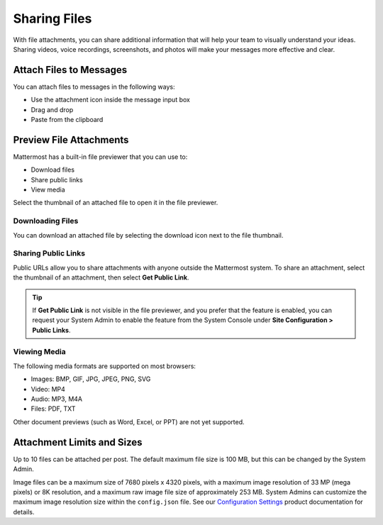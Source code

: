 Sharing Files
===============

|all-plans| |cloud| |self-hosted|

.. |all-plans| image:: ../images/all-plans-badge.png
  :scale: 30
  :target: https://mattermost.com/pricing
  :alt: Available in Mattermost Free and Starter subscription plans.

.. |cloud| image:: ../images/cloud-badge.png
  :scale: 30
  :target: https://mattermost.com/deploy
  :alt: Available for Mattermost Cloud deployments.

.. |self-hosted| image:: ../images/self-hosted-badge.png
  :scale: 30
  :target: https://mattermost.com/deploy
  :alt: Available for Mattermost Self-Hosted deployments.

With file attachments, you can share additional information that will help your team to visually understand your ideas. Sharing videos, voice recordings, screenshots, and photos will make your messages more effective and clear.

Attach Files to Messages
------------------------

You can attach files to messages in the following ways:

-  Use the attachment icon inside the message input box
-  Drag and drop
-  Paste from the clipboard

Preview File Attachments
------------------------

Mattermost has a built-in file previewer that you can use to:

-  Download files
-  Share public links
-  View media

Select the thumbnail of an attached file to open it in the file previewer.

Downloading Files
~~~~~~~~~~~~~~~~~

You can download an attached file by selecting the download icon next to the file thumbnail.

Sharing Public Links
~~~~~~~~~~~~~~~~~~~~

Public URLs allow you to share attachments with anyone outside the Mattermost system. To share an attachment, select the thumbnail of an attachment, then select **Get Public Link**.

.. tip::
  
  If **Get Public Link** is not visible in the file previewer, and you prefer that the feature is enabled, you can request your System Admin to enable the feature from the System Console under **Site Configuration > Public Links**.

Viewing Media
~~~~~~~~~~~~~~

The following media formats are supported on most browsers:

-  Images: BMP, GIF, JPG, JPEG, PNG, SVG
-  Video: MP4
-  Audio: MP3, M4A
-  Files: PDF, TXT

Other document previews (such as Word, Excel, or PPT) are not yet supported.

Attachment Limits and Sizes
---------------------------

Up to 10 files can be attached per post. The default maximum file size is 100 MB, but this can be changed by the System Admin.

Image files can be a maximum size of 7680 pixels x 4320 pixels, with a maximum image resolution of 33 MP (mega pixels) or 8K resolution, and a maximum raw image file size of approximately 253 MB. System Admins can customize the maximum image resolution size within the ``config.json`` file. See our `Configuration Settings <https://docs.mattermost.com/configure/configuration-settings.html#maximum-file-size>`__ product documentation for details.
